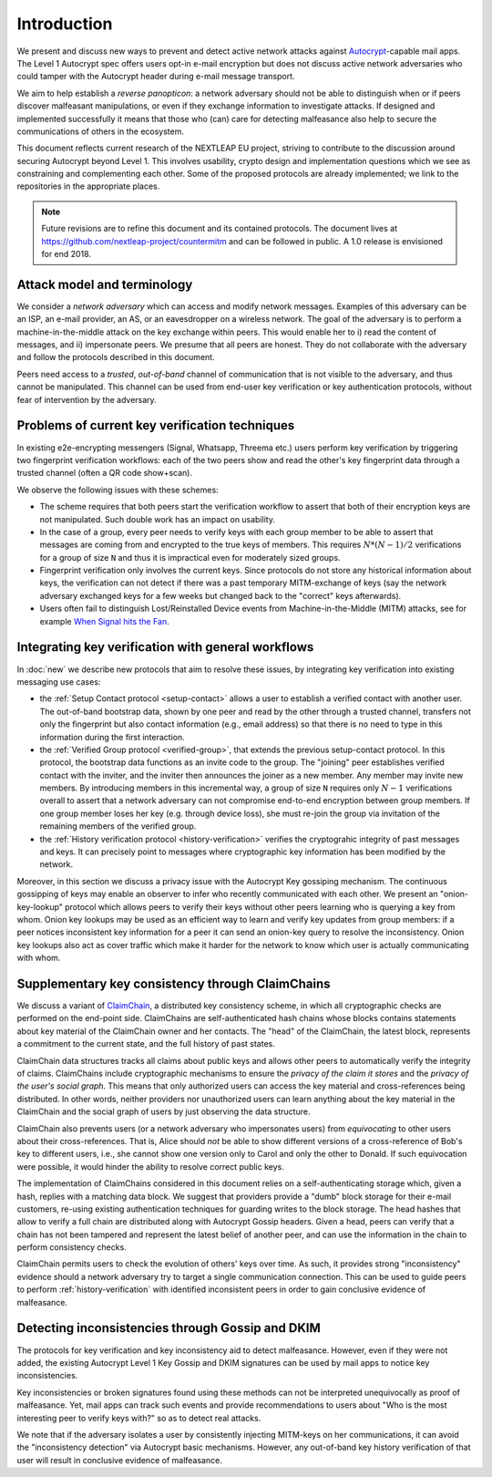 .. raw:: latex

   \pagestyle{plain}
   \cfoot{countermitm \countermitmrelease}

Introduction
============

We present and discuss new ways to prevent and detect active
network attacks against Autocrypt_-capable mail apps.
The Level 1 Autocrypt spec offers users
opt-in e-mail encryption
but does not discuss active network adversaries who could
tamper with the Autocrypt header during e-mail message transport.

We aim to help establish a *reverse panopticon*:
a network adversary should not be able to distinguish when or if peers
discover malfeasant manipulations,
or even if they exchange information to investigate attacks.
If designed and implemented successfully it means that those
who (can) care for detecting malfeasance also help to secure the
communications of others in the ecosystem.

This document reflects current research of the NEXTLEAP EU project,
striving to contribute to the discussion around securing Autocrypt
beyond Level 1. This involves usability, crypto design and
implementation questions which we see as constraining and
complementing each other. Some of the proposed protocols are
already implemented; we link to the repositories in the appropriate places.

.. note::

    Future revisions are to refine this document and its contained protocols.
    The document lives at https://github.com/nextleap-project/countermitm
    and can be followed in public. A 1.0 release is envisioned for end 2018.


Attack model and terminology
++++++++++++++++++++++++++++

We consider a *network adversary* which can access and modify network messages.
Examples of this adversary can be an ISP, an e-mail provider, an AS,
or an eavesdropper on a wireless network.
The goal of the adversary is to perform a machine-in-the-middle attack
on the key exchange within peers. This would enable her to
i) read the content of messages, and ii) impersonate peers.
We presume that all peers are honest. They do not collaborate with the adversary and follow the protocols described in this document.

Peers need access to a *trusted*, *out-of-band* channel of communication
that is not visible to the adversary, and thus cannot be manipulated.
This channel can be used
from end-user key verification or key authentication protocols,
without fear of intervention by the adversary.

Problems of current key verification techniques
+++++++++++++++++++++++++++++++++++++++++++++++

In existing e2e-encrypting messengers (Signal, Whatsapp, Threema etc.)
users perform key verification by triggering two fingerprint verification workflows:
each of the two peers show and read the other's key fingerprint data
through a trusted channel (often a QR code show+scan).

We observe the following issues with these schemes:

- The scheme requires that both peers start the verification workflow to assert
  that both of their encryption keys are not manipulated.
  Such double work has an impact on usability.

- In the case of a group, every peer needs to verify keys with each group member to
  be able to assert that messages are coming from and encrypted to the true keys of members.
  This requires :math:`N*(N-1) / 2` verifications for a group of size ``N`` and
  thus it is impractical even for moderately sized groups.

- Fingerprint verification only involves the current keys.
  Since protocols do not store any historical information about keys,
  the verification can not detect if there was a past temporary
  MITM-exchange of keys (say the network adversary
  exchanged keys for a few weeks but changed back to the "correct" keys afterwards).

- Users often fail to distinguish Lost/Reinstalled Device events from
  Machine-in-the-Middle (MITM) attacks, see for example `When Signal hits the Fan
  <https://eurousec.secuso.org/2016/presentations/WhenSignalHitsFan.pdf>`_.


Integrating key verification with general workflows
+++++++++++++++++++++++++++++++++++++++++++++++++++

In :doc:`new` we describe new protocols that aim to resolve these issues,
by integrating key verification into existing messaging use cases:

- the :ref:`Setup Contact protocol <setup-contact>` allows a user
  to establish a verified contact with another user.
  The out-of-band bootstrap data,
  shown by one peer and read by the other through a trusted channel,
  transfers not only the fingerprint but also contact information (e.g., email address)
  so that there is no need to type in this information during the first interaction.

- the :ref:`Verified Group protocol <verified-group>`, that extends the
  previous setup-contact protocol.
  In this protocol, the bootstrap data functions as an invite code to the group.
  The "joining" peer establishes verified contact with the inviter,
  and the inviter then announces the joiner as a new member.
  Any member may invite new members.
  By introducing members in this incremental way,
  a group of size ``N`` requires only :math:`N-1` verifications overall
  to assert that a network adversary can not compromise end-to-end encryption
  between group members. If one group member loses her key (e.g. through device loss),
  she must re-join the group via invitation of the remaining members of the verified group.

- the :ref:`History verification protocol <history-verification>`
  verifies the cryptograhic integrity of past messages and keys.
  It can precisely point to messages where
  cryptographic key information has been modified by the network.

Moreover, in this section we discuss a privacy issue
with the Autocrypt Key gossiping mechanism.
The continuous gossipping of keys may enable an observer
to infer who recently communicated with each other.
We present an "onion-key-lookup" protocol which allows peers
to verify their keys without other peers learning who is querying a key from whom.
Onion key lookups may be used as an efficient way
to learn and verify key updates from group members:
if a peer notices inconsistent key information for a peer
it can send an onion-key query to resolve the inconsistency.
Onion key lookups also act as cover traffic
which make it harder for the network
to know which user is actually communicating with whom.


Supplementary key consistency through ClaimChains
+++++++++++++++++++++++++++++++++++++++++++++++++

We discuss a variant of ClaimChain_, a distributed key consistency scheme,
in which all cryptographic checks are performed on the end-point side.
ClaimChains are self-authenticated hash chains whose blocks contains statements
about key material of the ClaimChain owner and her contacts.
The "head" of the ClaimChain, the latest block,
represents a commitment to the current state,
and the full history of past states.

ClaimChain data structures tracks all claims about public keys
and allows other peers to automatically verify the integrity of claims.
ClaimChains include cryptographic mechanisms
to ensure the *privacy of the claim it stores*
and the *privacy of the user's social graph*.
This means that only authorized users can access the key material and
cross-references being distributed. In other words, neither providers
nor unauthorized users can learn anything about the key material
in the ClaimChain and the social graph of users
by just observing the data structure.

ClaimChain also prevents users (or a network adversary who impersonates users)
from *equivocating* to other users about their cross-references.
That is, Alice should *not* be able to show different versions
of a cross-reference of Bob's key to different users, i.e.,
she cannot show one version only to Carol and only the other to Donald.
If such equivocation were possible, it would hinder the ability to
resolve correct public keys.

The implementation of ClaimChains considered in this document
relies on a self-authenticating storage which, given a hash,
replies with a matching data block.
We suggest that providers provide a "dumb" block storage
for their e-mail customers,
re-using existing authentication techniques for guarding writes to the block storage.
The head hashes that allow to verify a full chain are distributed
along with Autocrypt Gossip headers.
Given a head, peers can verify that a chain has not been tampered and represent
the latest belief of another peer, and can use the information
in the chain to perform consistency checks.

ClaimChain permits users to check the evolution of others' keys over time.
As such, it provides strong "inconsistency" evidence
should a network adversary try to target a single communication connection.
This can be used to guide peers to perform :ref:`history-verification`
with identified inconsistent peers in order to gain conclusive evidence of malfeasance.



Detecting inconsistencies through Gossip and DKIM
+++++++++++++++++++++++++++++++++++++++++++++++++

The protocols for key verification and key inconsistency
aid to detect malfeasance.
However, even if they were not added,
the existing Autocrypt Level 1 Key Gossip and DKIM signatures
can be used by mail apps to notice key inconsistencies.

Key inconsistencies or broken signatures found using these methods
can not be interpreted unequivocally as proof of malfeasance.
Yet, mail apps can track such events and provide recommendations to users
about "Who is the most interesting peer to verify keys with?"
so as to detect real attacks.

We note that if the adversary isolates a user
by consistently injecting MITM-keys on her communications,
it can avoid the "inconsistency detection" via Autocrypt basic mechanisms.
However, any out-of-band key history verification of that user will result
in conclusive evidence of malfeasance.


.. _coniks: https://coniks.cs.princeton.edu/
.. _claimchain: https://claimchain.github.io/
.. _autocrypt: https://autocrypt.org
